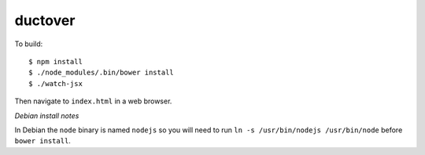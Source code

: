 ========
ductover
========

To build::

  $ npm install
  $ ./node_modules/.bin/bower install
  $ ./watch-jsx

Then navigate to ``index.html`` in a web browser.

*Debian install notes*

In Debian the ``node`` binary is named ``nodejs`` so you will need to run ``ln -s /usr/bin/nodejs /usr/bin/node`` before ``bower install``.
